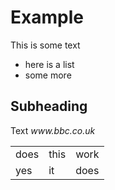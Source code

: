 * Example

This is some text

- here is a list
- some more

** Subheading

Text [[www.bbc.co.uk]]

|does|this|work|
|yes|it|does|
